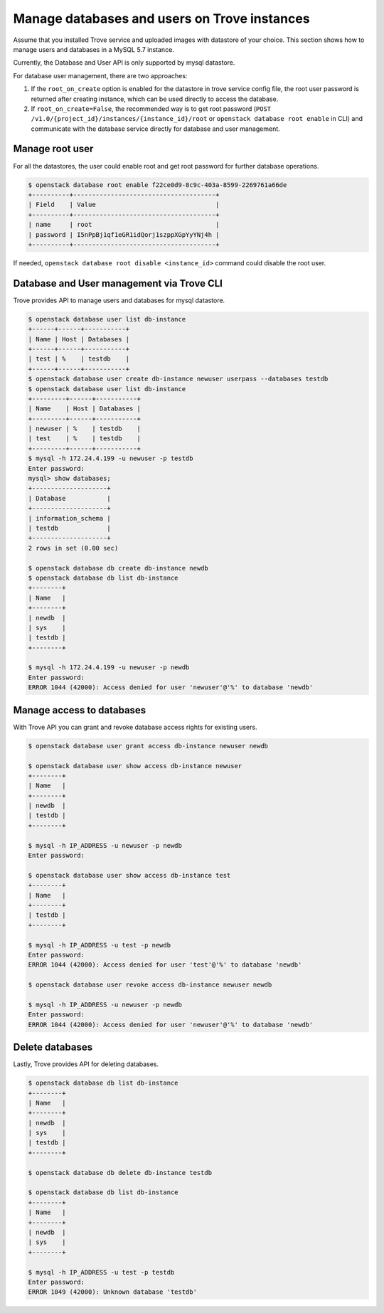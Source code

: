 =============================================
Manage databases and users on Trove instances
=============================================

Assume that you installed Trove service and uploaded images with datastore of
your choice. This section shows how to manage users and databases in a MySQL
5.7 instance.

Currently, the Database and User API is only supported by mysql datastore.

For database user management, there are two approaches:

1. If the ``root_on_create`` option is enabled for the datastore in trove
   service config file, the root user password is returned after creating
   instance, which can be used directly to access the database.
2. If ``root_on_create=False``, the recommended way is to get root password
   (``POST /v1.0/{project_id}/instances/{instance_id}/root`` or ``openstack
   database root enable`` in CLI) and communicate with the database service
   directly for database and user management.

Manage root user
~~~~~~~~~~~~~~~~

For all the datastores, the user could enable root and get root password for
further database operations.

.. code-block:: console

   $ openstack database root enable f22ce0d9-8c9c-403a-8599-2269761a66de
   +----------+--------------------------------------+
   | Field    | Value                                |
   +----------+--------------------------------------+
   | name     | root                                 |
   | password | I5nPpBj1qf1eGR1idQorj1szppXGpYyYNj4h |
   +----------+--------------------------------------+

If needed, ``openstack database root disable <instance_id>`` command could
disable the root user.

Database and User management via Trove CLI
~~~~~~~~~~~~~~~~~~~~~~~~~~~~~~~~~~~~~~~~~~

Trove provides API to manage users and databases for mysql datastore.

.. code-block:: console

    $ openstack database user list db-instance
    +------+------+-----------+
    | Name | Host | Databases |
    +------+------+-----------+
    | test | %    | testdb    |
    +------+------+-----------+
    $ openstack database user create db-instance newuser userpass --databases testdb
    $ openstack database user list db-instance
    +---------+------+-----------+
    | Name    | Host | Databases |
    +---------+------+-----------+
    | newuser | %    | testdb    |
    | test    | %    | testdb    |
    +---------+------+-----------+
    $ mysql -h 172.24.4.199 -u newuser -p testdb
    Enter password:
    mysql> show databases;
    +--------------------+
    | Database           |
    +--------------------+
    | information_schema |
    | testdb             |
    +--------------------+
    2 rows in set (0.00 sec)

    $ openstack database db create db-instance newdb
    $ openstack database db list db-instance
    +--------+
    | Name   |
    +--------+
    | newdb  |
    | sys    |
    | testdb |
    +--------+

    $ mysql -h 172.24.4.199 -u newuser -p newdb
    Enter password:
    ERROR 1044 (42000): Access denied for user 'newuser'@'%' to database 'newdb'


Manage access to databases
~~~~~~~~~~~~~~~~~~~~~~~~~~

With Trove API you can grant and revoke database access rights for existing
users.

.. code-block:: console

    $ openstack database user grant access db-instance newuser newdb

    $ openstack database user show access db-instance newuser
    +--------+
    | Name   |
    +--------+
    | newdb  |
    | testdb |
    +--------+

    $ mysql -h IP_ADDRESS -u newuser -p newdb
    Enter password:

    $ openstack database user show access db-instance test
    +--------+
    | Name   |
    +--------+
    | testdb |
    +--------+

    $ mysql -h IP_ADDRESS -u test -p newdb
    Enter password:
    ERROR 1044 (42000): Access denied for user 'test'@'%' to database 'newdb'

    $ openstack database user revoke access db-instance newuser newdb

    $ mysql -h IP_ADDRESS -u newuser -p newdb
    Enter password:
    ERROR 1044 (42000): Access denied for user 'newuser'@'%' to database 'newdb'


Delete databases
~~~~~~~~~~~~~~~~

Lastly, Trove provides API for deleting databases.

.. code-block:: console

    $ openstack database db list db-instance
    +--------+
    | Name   |
    +--------+
    | newdb  |
    | sys    |
    | testdb |
    +--------+

    $ openstack database db delete db-instance testdb

    $ openstack database db list db-instance
    +--------+
    | Name   |
    +--------+
    | newdb  |
    | sys    |
    +--------+

    $ mysql -h IP_ADDRESS -u test -p testdb
    Enter password:
    ERROR 1049 (42000): Unknown database 'testdb'